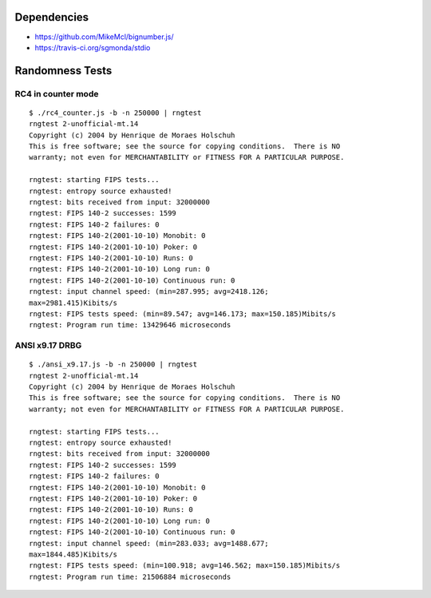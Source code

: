 Dependencies
============

* https://github.com/MikeMcl/bignumber.js/
* https://travis-ci.org/sgmonda/stdio 

Randomness Tests
================

RC4 in counter mode
-------------------

::

    $ ./rc4_counter.js -b -n 250000 | rngtest 
    rngtest 2-unofficial-mt.14
    Copyright (c) 2004 by Henrique de Moraes Holschuh
    This is free software; see the source for copying conditions.  There is NO
    warranty; not even for MERCHANTABILITY or FITNESS FOR A PARTICULAR PURPOSE.

    rngtest: starting FIPS tests...
    rngtest: entropy source exhausted!
    rngtest: bits received from input: 32000000
    rngtest: FIPS 140-2 successes: 1599
    rngtest: FIPS 140-2 failures: 0
    rngtest: FIPS 140-2(2001-10-10) Monobit: 0
    rngtest: FIPS 140-2(2001-10-10) Poker: 0
    rngtest: FIPS 140-2(2001-10-10) Runs: 0
    rngtest: FIPS 140-2(2001-10-10) Long run: 0
    rngtest: FIPS 140-2(2001-10-10) Continuous run: 0
    rngtest: input channel speed: (min=287.995; avg=2418.126;
    max=2981.415)Kibits/s
    rngtest: FIPS tests speed: (min=89.547; avg=146.173; max=150.185)Mibits/s
    rngtest: Program run time: 13429646 microseconds

ANSI x9.17 DRBG
---------------

::

    $ ./ansi_x9.17.js -b -n 250000 | rngtest 
    rngtest 2-unofficial-mt.14
    Copyright (c) 2004 by Henrique de Moraes Holschuh
    This is free software; see the source for copying conditions.  There is NO
    warranty; not even for MERCHANTABILITY or FITNESS FOR A PARTICULAR PURPOSE.

    rngtest: starting FIPS tests...
    rngtest: entropy source exhausted!
    rngtest: bits received from input: 32000000
    rngtest: FIPS 140-2 successes: 1599
    rngtest: FIPS 140-2 failures: 0
    rngtest: FIPS 140-2(2001-10-10) Monobit: 0
    rngtest: FIPS 140-2(2001-10-10) Poker: 0
    rngtest: FIPS 140-2(2001-10-10) Runs: 0
    rngtest: FIPS 140-2(2001-10-10) Long run: 0
    rngtest: FIPS 140-2(2001-10-10) Continuous run: 0
    rngtest: input channel speed: (min=283.033; avg=1488.677;
    max=1844.485)Kibits/s
    rngtest: FIPS tests speed: (min=100.918; avg=146.562; max=150.185)Mibits/s
    rngtest: Program run time: 21506884 microseconds
